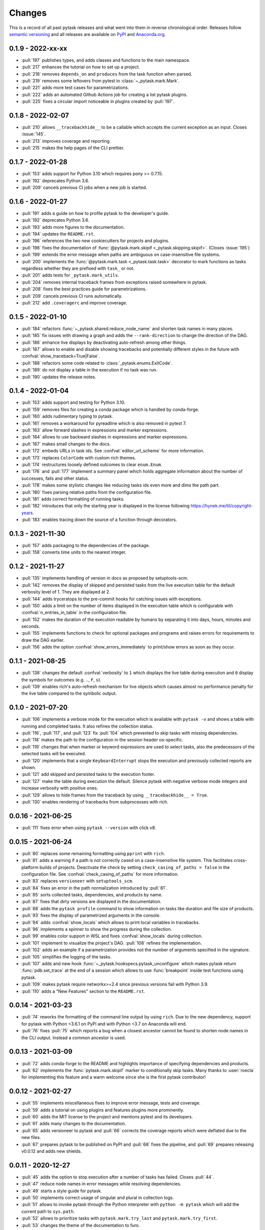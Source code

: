 Changes
=======

This is a record of all past pytask releases and what went into them in reverse
chronological order. Releases follow `semantic versioning <https://semver.org/>`_ and
all releases are available on `PyPI <https://pypi.org/project/pytask>`_ and
`Anaconda.org <https://anaconda.org/conda-forge/pytask>`_.


0.1.9 - 2022-xx-xx
------------------

- :pull:`197` publishes types, and adds classes and functions to the main namespace.
- :pull:`217` enhances the tutorial on how to set up a project.
- :pull:`218` removes ``depends_on`` and ``produces`` from the task function when
  parsed.
- :pull:`219` removes some leftovers from pytest in :class:`~_pytask.mark.Mark`.
- :pull:`221` adds more test cases for parametrizations.
- :pull:`222` adds an automated Github Actions job for creating a list pytask plugins.
- :pull:`225` fixes a circular import noticeable in plugins created by :pull:`197`.


0.1.8 - 2022-02-07
------------------

- :pull:`210` allows ``__tracebackhide__`` to be a callable which accepts the current
  exception as an input. Closes :issue:`145`.
- :pull:`213` improves coverage and reporting.
- :pull:`215` makes the help pages of the CLI prettier.


0.1.7 - 2022-01-28
------------------

- :pull:`153` adds support for Python 3.10 which requires pony >= 0.7.15.
- :pull:`192` deprecates Python 3.6.
- :pull:`209` cancels previous CI jobs when a new job is started.


0.1.6 - 2022-01-27
------------------

- :pull:`191` adds a guide on how to profile pytask to the developer's guide.
- :pull:`192` deprecates Python 3.6.
- :pull:`193` adds more figures to the documentation.
- :pull:`194` updates the ``README.rst``.
- :pull:`196` references the two new cookiecutters for projects and plugins.
- :pull:`198` fixes the documentation of :func:`@pytask.mark.skipif
  <_pytask.skipping.skipif>`. (Closes :issue:`195`)
- :pull:`199` extends the error message when paths are ambiguous on case-insensitive
  file systems.
- :pull:`200` implements the :func:`@pytask.mark.task <_pytask.task.task>` decorator to
  mark functions as tasks regardless whether they are prefixed with ``task_`` or not.
- :pull:`201` adds tests for ``_pytask.mark_utils``.
- :pull:`204` removes internal traceback frames from exceptions raised somewhere in
  pytask.
- :pull:`208` fixes the best practices guide for parametrizations.
- :pull:`209` cancels previous CI runs automatically.
- :pull:`212` add ``.coveragerc`` and improve coverage.


0.1.5 - 2022-01-10
------------------

- :pull:`184` refactors :func:`~_pytask.shared.reduce_node_name` and shorten task names
  in many places.
- :pull:`185` fix issues with drawing a graph and adds the ``--rank-direction`` to
  change the direction of the DAG.
- :pull:`186` enhance live displays by deactivating auto-refresh among other things.
- :pull:`187` allows to enable and disable showing tracebacks and potentially different
  styles in the future with :confval:`show_traceback=True|False`.
- :pull:`188` refactors some code related to :class:`_pytask.enums.ExitCode`.
- :pull:`189` do not display a table in the execution if no task was run.
- :pull:`190` updates the release notes.


0.1.4 - 2022-01-04
------------------

- :pull:`153` adds support and testing for Python 3.10.
- :pull:`159` removes files for creating a conda package which is handled by
  conda-forge.
- :pull:`160` adds rudimentary typing to pytask.
- :pull:`161` removes a workaround for pyreadline which is also removed in pytest 7.
- :pull:`163` allow forward slashes in expressions and marker expressions.
- :pull:`164` allows to use backward slashes in expressions and marker expressions.
- :pull:`167` makes small changes to the docs.
- :pull:`172` embeds URLs in task ids. See :confval:`editor_url_scheme` for more
  information.
- :pull:`173` replaces ``ColorCode`` with custom rich themes.
- :pull:`174` restructures loosely defined outcomes to clear ``enum.Enum``.
- :pull:`176` and :pull:`177` implement a summary panel which holds aggregate
  information about the number of successes, fails and other status.
- :pull:`178` makes some stylistic changes like reducing tasks ids even more and dims
  the path part.
- :pull:`180` fixes parsing relative paths from the configuration file.
- :pull:`181` adds correct formatting of running tasks.
- :pull:`182` introduces that only the starting year is displayed in the license
  following https://hynek.me/til/copyright-years.
- :pull:`183` enables tracing down the source of a function through decorators.


0.1.3 - 2021-11-30
------------------

- :pull:`157` adds packaging to the dependencies of the package.
- :pull:`158` converts time units to the nearest integer.


0.1.2 - 2021-11-27
------------------

- :pull:`135` implements handling of version in docs as proposed by setuptools-scm.
- :pull:`142` removes the display of skipped and persisted tasks from the live execution
  table for the default verbosity level of 1. They are displayed at 2.
- :pull:`144` adds tryceratops to the pre-commit hooks for catching issues with
  exceptions.
- :pull:`150` adds a limit on the number of items displayed in the execution table which
  is configurable with :confval:`n_entries_in_table` in the configuration file.
- :pull:`152` makes the duration of the execution readable by humans by separating it
  into days, hours, minutes and seconds.
- :pull:`155` implements functions to check for optional packages and programs and
  raises errors for requirements to draw the DAG earlier.
- :pull:`156` adds the option :confval:`show_errors_immediately` to print/show errors as
  soon as they occur.


0.1.1 - 2021-08-25
------------------

- :pull:`138` changes the default :confval:`verbosity` to ``1`` which displays the live
  table during execution and ``0`` display the symbols for outcomes (e.g. ``.``, ``F``,
  ``s``).
- :pull:`139` enables rich's auto-refresh mechanism for live objects which causes almost
  no performance penalty for the live table compared to the symbolic output.


0.1.0 - 2021-07-20
------------------

- :pull:`106` implements a verbose mode for the execution which is available with
  ``pytask -v`` and shows a table with running and completed tasks. It also refines the
  collection status.
- :pull:`116`, :pull:`117`, and :pull:`123` fix :pull:`104` which prevented to skip
  tasks with missing dependencies.
- :pull:`118` makes the path to the configuration in the session header os-specific.
- :pull:`119` changes that when marker or keyword expressions are used to select tasks,
  also the predecessors of the selected tasks will be executed.
- :pull:`120` implements that a single ``KeyboardInterrupt`` stops the execution and
  previously collected reports are shown.
- :pull:`121` add skipped and persisted tasks to the execution footer.
- :pull:`127` make the table during execution the default. Silence pytask with negative
  verbose mode integers and increase verbosity with positive ones.
- :pull:`129` allows to hide frames from the traceback by using ``__tracebackhide__ =
  True``.
- :pull:`130` enables rendering of tracebacks from subprocesses with rich.


0.0.16 - 2021-06-25
-------------------

- :pull:`111` fixes error when using ``pytask --version`` with click v8.


0.0.15 - 2021-06-24
-------------------

- :pull:`80` replaces some remaining formatting using ``pprint`` with ``rich``.
- :pull:`81` adds a warning if a path is not correctly cased on a case-insensitive file
  system. This facilitates cross-platform builds of projects. Deactivate the check by
  setting ``check_casing_of_paths = false`` in the configuration file. See
  :confval:`check_casing_of_paths` for more information.
- :pull:`83` replaces ``versioneer`` with ``setuptools_scm``.
- :pull:`84` fixes an error in the path normalization introduced by :pull:`81`.
- :pull:`85` sorts collected tasks, dependencies, and products by name.
- :pull:`87` fixes that dirty versions are displayed in the documentation.
- :pull:`88` adds the ``pytask profile`` command to show information on tasks like
  duration and file size of products.
- :pull:`93` fixes the display of parametrized arguments in the console.
- :pull:`94` adds :confval:`show_locals` which allows to print local variables in
  tracebacks.
- :pull:`96` implements a spinner to show the progress during the collection.
- :pull:`99` enables color support in WSL and fixes :confval:`show_locals` during
  collection.
- :pull:`101` implement to visualize the project's DAG. :pull:`108` refines the
  implementation.
- :pull:`102` adds an example if a parametrization provides not the number of arguments
  specified in the signature.
- :pull:`105` simplifies the logging of the tasks.
- :pull:`107` adds and new hook :func:`~_pytask.hookspecs.pytask_unconfigure` which
  makes pytask return :func:`pdb.set_trace` at the end of a session which allows to use
  :func:`breakpoint` inside test functions using pytask.
- :pull:`109` makes pytask require networkx>=2.4 since previous versions fail with
  Python 3.9.
- :pull:`110` adds a "New Features" section to the ``README.rst``.


0.0.14 - 2021-03-23
-------------------

- :pull:`74` reworks the formatting of the command line output by using ``rich``. Due to
  the new dependency, support for pytask with Python <3.6.1 on PyPI and with Python <3.7
  on Anaconda will end.
- :pull:`76` fixes :pull:`75` which reports a bug when a closest ancestor cannot be
  found to shorten node names in the CLI output. Instead a common ancestor is used.


0.0.13 - 2021-03-09
-------------------

- :pull:`72` adds conda-forge to the README and highlights importance of specifying
  dependencies and products.
- :pull:`62` implements the :func:`pytask.mark.skipif` marker to conditionally skip
  tasks. Many thanks to :user:`roecla` for implementing this feature and a warm welcome
  since she is the first pytask contributor!


0.0.12 - 2021-02-27
-------------------

- :pull:`55` implements miscellaneous fixes to improve error message, tests and
  coverage.
- :pull:`59` adds a tutorial on using plugins and features plugins more prominently.
- :pull:`60` adds the MIT license to the project and mentions pytest and its developers.
- :pull:`61` adds many changes to the documentation.
- :pull:`65` adds versioneer to pytask and :pull:`66` corrects the coverage reports
  which were deflated due to the new files.
- :pull:`67` prepares pytask to be published on PyPI and :pull:`68` fixes the pipeline,
  and
  :pull:`69` prepares releasing v0.0.12 and adds new shields.


0.0.11 - 2020-12-27
-------------------

- :pull:`45` adds the option to stop execution after a number of tasks has failed.
  Closes
  :pull:`44`.
- :pull:`47` reduce node names in error messages while resolving dependencies.
- :pull:`49` starts a style guide for pytask.
- :pull:`50` implements correct usage of singular and plural in collection logs.
- :pull:`51` allows to invoke pytask through the Python interpreter with ``python -m
  pytask`` which will add the current path to ``sys.path``.
- :pull:`52` allows to prioritize tasks with ``pytask.mark.try_last`` and
  ``pytask.mark.try_first``.
- :pull:`53` changes the theme of the documentation to furo.
- :pull:`54` releases v0.0.11.


0.0.10 - 2020-11-18
-------------------

- :pull:`40` cleans up the capture manager and other parts of pytask.
- :pull:`41` shortens the task ids in the error reports for better readability.
- :pull:`42` ensures that lists with one element and dictionaries with only a zero key
  as input for ``@pytask.mark.depends_on`` and ``@pytask.mark.produces`` are preserved
  as a dictionary inside the function.


0.0.9 - 2020-10-28
------------------

- :pull:`31` adds ``pytask collect`` to show information on collected tasks.
- :pull:`32` fixes ``pytask clean``.
- :pull:`33` adds a module to apply common parameters to the command line interface.
- :pull:`34` skips ``pytask_collect_task_teardown`` if task is None.
- :pull:`35` adds the ability to capture stdout and stderr with the CaptureManager.
- :pull:`36` reworks the debugger to make it work with the CaptureManager.
- :pull:`37` removes ``reports`` argument from hooks related to task collection.
- :pull:`38` allows to pass dictionaries as dependencies and products and inside the
  function ``depends_on`` and ``produces`` become dictionaries.
- :pull:`39` releases v0.0.9.


0.0.8 - 2020-10-04
------------------

- :pull:`30` fixes or adds the session object to some hooks which was missing from the
  previous release.


0.0.7 - 2020-10-03
------------------

- :pull:`25` allows to customize the names of the task files.
- :pull:`26` makes commands return the correct exit codes.
- :pull:`27` implements the ``pytask_collect_task_teardown`` hook specification to
  perform checks after a task is collected.
- :pull:`28` implements the ``@pytask.mark.persist`` decorator.
- :pull:`29` releases 0.0.7.


0.0.6 - 2020-09-12
------------------

- :pull:`16` reduces the traceback generated from tasks, failure section in report, fix
  error passing a file path to pytask, add demo to README.
- :pull:`17` changes the interface to subcommands, adds ``"-c/--config"`` option to pass
  a path to a configuration file and adds ``pytask clean`` (:pull:`22` as well), a
  command to clean your project.
- :pull:`18` changes the documentation theme to alabaster.
- :pull:`19` adds some changes related to ignored folders.
- :pull:`20` fixes copying code examples in the documentation.
- :pull:`21` enhances the ids generated by parametrization, allows to change them via
  the ``ids`` argument, and adds tutorials.
- :pull:`23` allows to specify paths via the configuration file, documents the cli and
  configuration options.
- :pull:`24` releases 0.0.6.


0.0.5 - 2020-08-12
------------------

- :pull:`10` turns parametrization into a plugin.
- :pull:`11` extends the documentation.
- :pull:`12` replaces ``pytest.mark`` with ``pytask.mark``.
- :pull:`13` implements selecting tasks via expressions or marker expressions.
- :pull:`14` separates the namespace of pytask to ``pytask`` and ``_pytask``.
- :pull:`15` implements better tasks ids which consists of
  <path-to-task-file>::<func-name> and are certainly unique. And, it releases 0.0.5.


0.0.4 - 2020-07-22
------------------

- :pull:`9` adds hook specifications to the parametrization of tasks which allows
  ``pytask-latex`` and ``pytask-r`` to pass different command line arguments to a
  parametrized task and its script. Also, it prepares the release of 0.0.4.


0.0.3 - 2020-07-19
------------------

- :pull:`7` makes pytask exit with code 1 if a task failed and the
  ``skip_ancestor_failed`` decorator is only applied to descendant tasks not the task
  itself.
- :pull:`8` releases v0.0.3


0.0.2 - 2020-07-17
------------------

- :pull:`2` provided multiple small changes.
- :pull:`3` implements a class which holds the execution report of one task.
- :pull:`4` makes adjustments after moving to ``main`` as the default branch.
- :pull:`5` adds ``pytask_add_hooks`` to add more hook specifications and register
  hooks.
- :pull:`6` releases v0.0.2.


0.0.1 - 2020-06-29
------------------

- :pull:`1` combined the whole effort which went into releasing v0.0.1.
